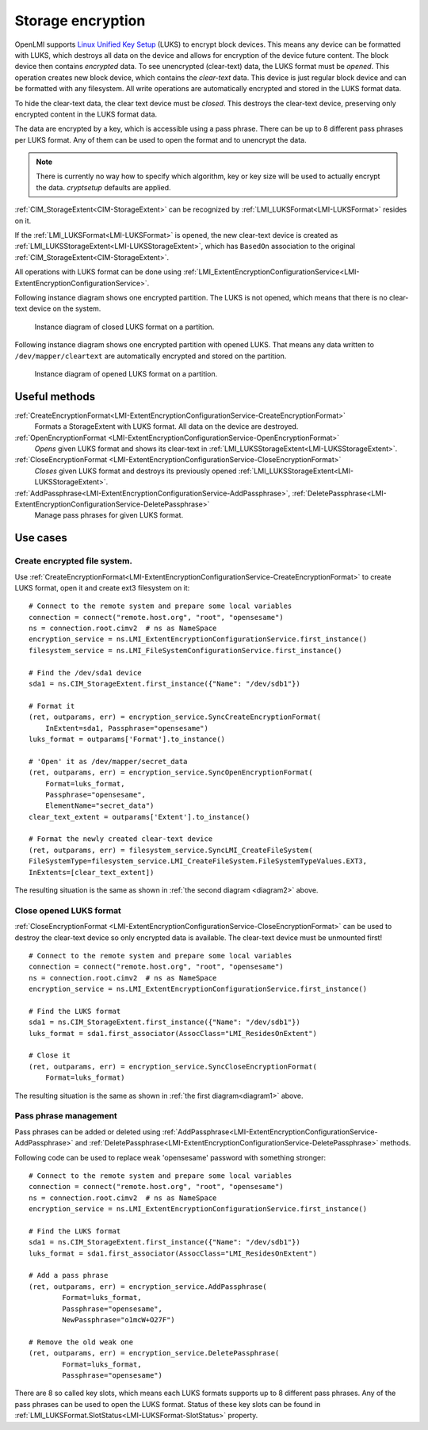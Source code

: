 Storage encryption
===================

OpenLMI supports
`Linux Unified Key Setup <https://code.google.com/p/cryptsetup/>`_ (LUKS)
to encrypt block devices. This means any
device can be formatted with LUKS, which destroys
all data on the device and allows for encryption of the device future content.
The block device then contains *encrypted* data. To see unencrypted
(clear-text) data, the LUKS format must be *opened*. This operation creates
new block device, which contains the *clear-text* data. This device is just
regular block device and can be formatted with any filesystem. All write
operations are automatically encrypted and stored in the LUKS format data.

To hide the clear-text data, the clear text device must be *closed*. This
destroys the clear-text device, preserving only encrypted content in the
LUKS format data.

The data are encrypted by a key, which is accessible using a pass phrase.
There can be up to 8 different pass phrases per LUKS format. Any of them
can be used to open the format and to unencrypt the data.

.. Note::

   There is currently no way how to specify which algorithm, key or key size
   will be used to actually encrypt the data. *cryptsetup* defaults are
   applied.

:ref:`CIM_StorageExtent<CIM-StorageExtent>` can be recognized by
:ref:`LMI_LUKSFormat<LMI-LUKSFormat>` resides on it.

If the :ref:`LMI_LUKSFormat<LMI-LUKSFormat>` is opened, the new clear-text
device is created as :ref:`LMI_LUKSStorageExtent<LMI-LUKSStorageExtent>`,
which has ``BasedOn`` association to the original
:ref:`CIM_StorageExtent<CIM-StorageExtent>`.

All operations with LUKS format can be done using
:ref:`LMI_ExtentEncryptionConfigurationService<LMI-ExtentEncryptionConfigurationService>`.

.. _diagram1:

Following instance diagram shows one encrypted partition. The LUKS is not
opened, which means that there is no clear-text device on the system.


.. figure:: pic/luks-instance1.svg
   :target: ../_images/luks-instance1.svg

   Instance diagram of closed LUKS format on a partition.

.. _diagram2:

Following instance diagram shows one encrypted partition with opened LUKS.
That means any data written to ``/dev/mapper/cleartext`` are automatically
encrypted and stored on the partition.

.. figure:: pic/luks-instance2.svg
   :target: ../_images/luks-instance2.svg

   Instance diagram of opened LUKS format on a partition.


Useful methods
--------------

:ref:`CreateEncryptionFormat<LMI-ExtentEncryptionConfigurationService-CreateEncryptionFormat>`
  Formats a StorageExtent with LUKS format. All data on the device are
  destroyed.


:ref:`OpenEncryptionFormat <LMI-ExtentEncryptionConfigurationService-OpenEncryptionFormat>`
  *Opens* given LUKS format and shows its clear-text in
  :ref:`LMI_LUKSStorageExtent<LMI-LUKSStorageExtent>`.

:ref:`CloseEncryptionFormat <LMI-ExtentEncryptionConfigurationService-CloseEncryptionFormat>`
  *Closes* given LUKS format and destroys its previously opened
  :ref:`LMI_LUKSStorageExtent<LMI-LUKSStorageExtent>`.

:ref:`AddPassphrase<LMI-ExtentEncryptionConfigurationService-AddPassphrase>`, :ref:`DeletePassphrase<LMI-ExtentEncryptionConfigurationService-DeletePassphrase>`
  Manage pass phrases for given LUKS format.

Use cases
---------

Create encrypted file system.
^^^^^^^^^^^^^^^^^^^^^^^^^^^^^

Use
:ref:`CreateEncryptionFormat<LMI-ExtentEncryptionConfigurationService-CreateEncryptionFormat>`
to create LUKS format, open it and create ext3 filesystem on it::

    # Connect to the remote system and prepare some local variables
    connection = connect("remote.host.org", "root", "opensesame")
    ns = connection.root.cimv2  # ns as NameSpace
    encryption_service = ns.LMI_ExtentEncryptionConfigurationService.first_instance()
    filesystem_service = ns.LMI_FileSystemConfigurationService.first_instance()

    # Find the /dev/sda1 device
    sda1 = ns.CIM_StorageExtent.first_instance({"Name": "/dev/sdb1"})

    # Format it
    (ret, outparams, err) = encryption_service.SyncCreateEncryptionFormat(
        InExtent=sda1, Passphrase="opensesame")
    luks_format = outparams['Format'].to_instance()

    # 'Open' it as /dev/mapper/secret_data
    (ret, outparams, err) = encryption_service.SyncOpenEncryptionFormat(
        Format=luks_format,
        Passphrase="opensesame",
        ElementName="secret_data")
    clear_text_extent = outparams['Extent'].to_instance()

    # Format the newly created clear-text device
    (ret, outparams, err) = filesystem_service.SyncLMI_CreateFileSystem(
    FileSystemType=filesystem_service.LMI_CreateFileSystem.FileSystemTypeValues.EXT3,
    InExtents=[clear_text_extent])

The resulting situation is the same as shown in :ref:`the second diagram <diagram2>` above.


Close opened LUKS format
^^^^^^^^^^^^^^^^^^^^^^^^

:ref:`CloseEncryptionFormat <LMI-ExtentEncryptionConfigurationService-CloseEncryptionFormat>`
can be used to destroy the clear-text device so only encrypted data is available.
The clear-text device must be unmounted first!

::

    # Connect to the remote system and prepare some local variables
    connection = connect("remote.host.org", "root", "opensesame")
    ns = connection.root.cimv2  # ns as NameSpace
    encryption_service = ns.LMI_ExtentEncryptionConfigurationService.first_instance()

    # Find the LUKS format
    sda1 = ns.CIM_StorageExtent.first_instance({"Name": "/dev/sdb1"})
    luks_format = sda1.first_associator(AssocClass="LMI_ResidesOnExtent")

    # Close it
    (ret, outparams, err) = encryption_service.SyncCloseEncryptionFormat(
        Format=luks_format)

The resulting situation is the same as shown in :ref:`the first diagram<diagram1>` above.

Pass phrase management
^^^^^^^^^^^^^^^^^^^^^^

Pass phrases can be added or deleted using
:ref:`AddPassphrase<LMI-ExtentEncryptionConfigurationService-AddPassphrase>`
and
:ref:`DeletePassphrase<LMI-ExtentEncryptionConfigurationService-DeletePassphrase>`
methods.

Following code can be used to replace weak 'opensesame' password with something
stronger::

    # Connect to the remote system and prepare some local variables
    connection = connect("remote.host.org", "root", "opensesame")
    ns = connection.root.cimv2  # ns as NameSpace
    encryption_service = ns.LMI_ExtentEncryptionConfigurationService.first_instance()

    # Find the LUKS format
    sda1 = ns.CIM_StorageExtent.first_instance({"Name": "/dev/sdb1"})
    luks_format = sda1.first_associator(AssocClass="LMI_ResidesOnExtent")

    # Add a pass phrase
    (ret, outparams, err) = encryption_service.AddPassphrase(
            Format=luks_format,
            Passphrase="opensesame",
            NewPassphrase="o1mcW+O27F")

    # Remove the old weak one
    (ret, outparams, err) = encryption_service.DeletePassphrase(
            Format=luks_format,
            Passphrase="opensesame")

There are 8 so called key slots, which means each LUKS formats supports up to 8
different pass phrases. Any of the pass phrases can be used to open the LUKS
format. Status of these key slots can be found in
:ref:`LMI_LUKSFormat.SlotStatus<LMI-LUKSFormat-SlotStatus>` property.
